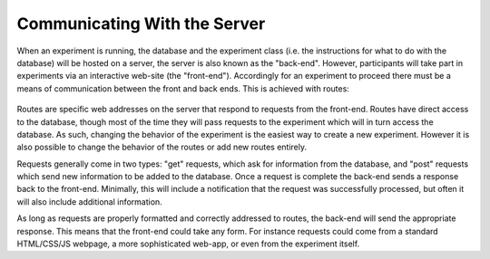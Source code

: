 Communicating With the Server
=============================

When an experiment is running, the database and the experiment class
(i.e. the instructions for what to do with the database) will be hosted
on a server, the server is also known as the "back-end". However,
participants will take part in experiments via an interactive web-site
(the "front-end"). Accordingly for an experiment to proceed there must
be a means of communication between the front and back ends. This is
achieved with routes:

.. figure:: _static/front_back_layout.jpg
   :alt: 

Routes are specific web addresses on the server that respond to requests
from the front-end. Routes have direct access to the database, though
most of the time they will pass requests to the experiment which will in
turn access the database. As such, changing the behavior of the
experiment is the easiest way to create a new experiment. However it is
also possible to change the behavior of the routes or add new routes
entirely.

Requests generally come in two types: "get" requests, which ask for
information from the database, and "post" requests which send new
information to be added to the database. Once a request is complete the
back-end sends a response back to the front-end. Minimally, this will
include a notification that the request was successfully processed, but
often it will also include additional information.

As long as requests are properly formatted and correctly addressed to
routes, the back-end will send the appropriate response. This means that
the front-end could take any form. For instance requests could come from
a standard HTML/CSS/JS webpage, a more sophisticated web-app, or even
from the experiment itself.
